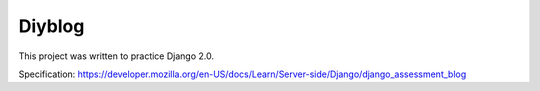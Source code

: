 Diyblog
=======

This project was written to practice Django 2.0.

Specification: https://developer.mozilla.org/en-US/docs/Learn/Server-side/Django/django_assessment_blog
